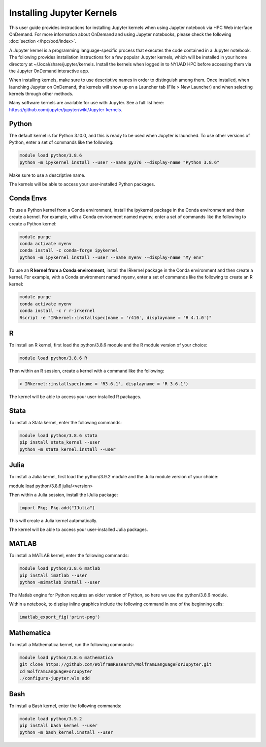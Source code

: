 Installing Jupyter Kernels
==========================

This user guide provides instructions for installing Jupyter kernels when 
using Jupyter notebook via HPC Web interface OnDemand. 
For more information about OnDemand and using Jupyter notebooks, 
please check the following :doc:`section </hpc/ood/index>`.

A Jupyter kernel is a programming language-specific process that executes the code contained in a Jupyter notebook. The following provides installation instructions for a few popular Jupyter kernels, which will be installed in your home directory at ~/.local/share/jupyter/kernels. Install the kernels when logged in to NYUAD HPC before accessing them via the Jupyter OnDemand interactive app.

When installing kernels, make sure to use descriptive names in order to distinguish among them. Once installed, when launching Jupyter on OnDemand, the kernels will show up on a Launcher tab (File > New Launcher) and when selecting kernels through other methods.

Many software kernels are available for use with Jupyter. See a full list here: https://github.com/jupyter/jupyter/wiki/Jupyter-kernels.

Python
------

The default kernel is for Python 3.10.0, and this is ready to be used when Jupyter is launched. To use other versions of Python, enter a set of commands like the following:

.. code-block:: bash
	
	module load python/3.8.6
	python -m ipykernel install --user --name py376 --display-name "Python 3.8.6"
	
Make sure to use a descriptive name.

The kernels will be able to access your user-installed Python packages.

Conda Envs
----------

To use a Python kernel from a Conda environment, install the ipykernel package in the Conda environment and then create a kernel. For example, with a Conda environment named myenv, enter a set of commands like the following to create a Python kernel:


.. code-block:: bash
	
	module purge
	conda activate myenv
	conda install -c conda-forge ipykernel
	python -m ipykernel install --user --name myenv --display-name "My env"
	

To use an **R kernel from a Conda environment**, install the IRkernel package in the Conda environment and then create a kernel. For example, with a Conda environment named myenv, enter a set of commands like the following to create an R kernel:

.. code-block:: bash

	module purge
	conda activate myenv
	conda install -c r r-irkernel
	Rscript -e "IRkernel::installspec(name = 'r410', displayname = 'R 4.1.0')"
	
	
R
--

To install an R kernel, first load the python/3.8.6 module and the R module version of your choice:

.. code-block:: bash

	module load python/3.8.6 R
	
Then within an R session, create a kernel with a command like the following:

.. code-block:: bash

	> IRkernel::installspec(name = 'R3.6.1', displayname = 'R 3.6.1')
	
The kernel will be able to access your user-installed R packages.


Stata
-----

To install a Stata kernel, enter the following commands:

.. code-block:: bash

	module load python/3.8.6 stata
	pip install stata_kernel --user
	python -m stata_kernel.install --user

Julia
-----

To install a Julia kernel, first load the python/3.9.2 module and the Julia module version of your choice:

module load python/3.8.6 julia/<version>

Then within a Julia session, install the IJulia package:

.. code-block:: bash

	import Pkg; Pkg.add("IJulia")

This will create a Julia kernel automatically.

The kernel will be able to access your user-installed Julia packages.

MATLAB
------

To install a MATLAB kernel, enter the following commands:

.. code-block:: bash

	module load python/3.8.6 matlab
	pip install imatlab --user
	python -mimatlab install --user

The Matlab engine for Python requires an older version of Python, so here we use the python/3.8.6 module.

Within a notebook, to display inline graphics include the following command in one of the beginning cells:

.. code-block:: bash

	imatlab_export_fig('print-png')

Mathematica
-----------

To install a Mathematica kernel, run the following commands:

.. code-block:: bash

	module load python/3.8.6 mathematica
	git clone https://github.com/WolframResearch/WolframLanguageForJupyter.git
	cd WolframLanguageForJupyter
	./configure-jupyter.wls add


Bash
----

To install a Bash kernel, enter the following commands:

.. code-block:: bash

	module load python/3.9.2
	pip install bash_kernel --user
	python -m bash_kernel.install --user
	
	
